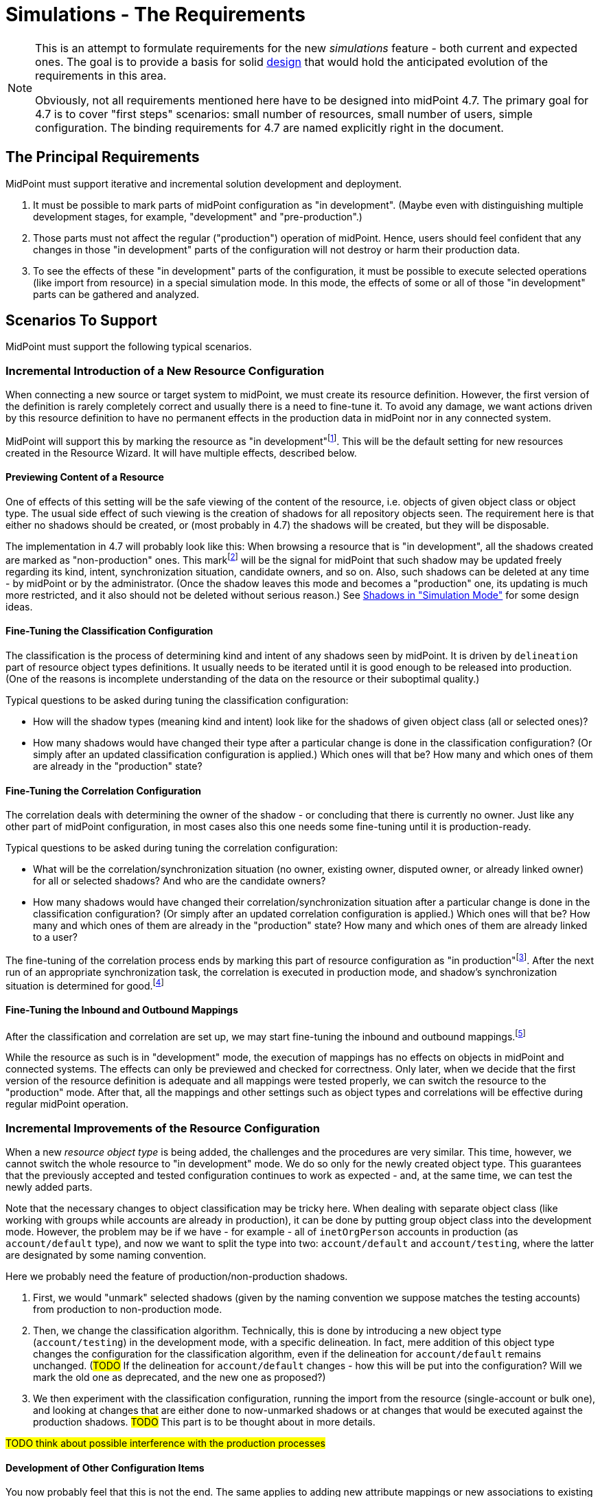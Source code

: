 = Simulations - The Requirements
:page-since: 4.7
:page-toc: top

[NOTE]
====
This is an attempt to formulate requirements for the new _simulations_ feature - both current and expected ones.
The goal is to provide a basis for solid xref:/midpoint/devel/design/simulations/design/[design] that would hold the anticipated evolution of the requirements in this area.

Obviously, not all requirements mentioned here have to be designed into midPoint 4.7.
The primary goal for 4.7 is to cover "first steps" scenarios:
small number of resources, small number of users, simple configuration.
The binding requirements for 4.7 are named explicitly right in the document.
====

== The Principal Requirements

MidPoint must support iterative and incremental solution development and deployment.

. It must be possible to mark parts of midPoint configuration as "in development".
(Maybe even with distinguishing multiple development stages, for example, "development" and "pre-production".)
. Those parts must not affect the regular ("production") operation of midPoint.
Hence, users should feel confident that any changes in those "in development" parts of the configuration will not destroy or harm their production data.
. To see the effects of these "in development" parts of the configuration, it must be possible to execute selected operations (like import from resource) in a special simulation mode.
In this mode, the effects of some or all of those "in development" parts can be gathered and analyzed.

== Scenarios To Support

MidPoint must support the following typical scenarios.

=== Incremental Introduction of a New Resource Configuration

When connecting a new source or target system to midPoint, we must create its resource definition.
However, the first version of the definition is rarely completely correct and usually there is a need to fine-tune it.
To avoid any damage, we want actions driven by this resource definition to have no permanent effects in the production data in midPoint nor in any connected system.

MidPoint will support this by marking the resource as "in development"footnote:[The terminology is not clear.
There are alternatives like "simulation", "testing", "proposed", and so on.].
This will be the default setting for new resources created in the Resource Wizard.
It will have multiple effects, described below.

==== Previewing Content of a Resource

One of effects of this setting will be the safe viewing of the content of the resource, i.e. objects of given object class or object type.
The usual side effect of such viewing is the creation of shadows for all repository objects seen.
The requirement here is that either no shadows should be created, or (most probably in 4.7) the shadows will be created, but they will be disposable.

The implementation in 4.7 will probably look like this:
When browsing a resource that is "in development", all the shadows created are marked as "non-production" ones.
This markfootnote:[The concrete way of marking is to be decided.
Either some existing lifecycle state(s) may be used for this, or new _simulation_ (_preview_) state is conceived, or a new property is used for this.]
will be the signal for midPoint that such shadow may be updated freely regarding its kind, intent, synchronization situation, candidate owners, and so on.
Also, such shadows can be deleted at any time - by midPoint or by the administrator.
(Once the shadow leaves this mode and becomes a "production" one, its updating is much more restricted, and it also should not be deleted without serious reason.)
See xref:/midpoint/devel/design/simulations/simulated-shadows/[Shadows in "Simulation Mode"] for some design ideas.

==== Fine-Tuning the Classification Configuration

The classification is the process of determining kind and intent of any shadows seen by midPoint.
It is driven by `delineation` part of resource object types definitions.
It usually needs to be iterated until it is good enough to be released into production.
(One of the reasons is incomplete understanding of the data on the resource or their suboptimal quality.)

Typical questions to be asked during tuning the classification configuration:

* How will the shadow types (meaning kind and intent) look like for the shadows of given object class (all or selected ones)?
* How many shadows would have changed their type after a particular change is done in the classification configuration?
(Or simply after an updated classification configuration is applied.)
Which ones will that be?
How many and which ones of them are already in the "production" state?

==== Fine-Tuning the Correlation Configuration

The correlation deals with determining the owner of the shadow - or concluding that there is currently no owner.
Just like any other part of midPoint configuration, in most cases also this one needs some fine-tuning until it is production-ready.

Typical questions to be asked during tuning the correlation configuration:

* What will be the correlation/synchronization situation (no owner, existing owner, disputed owner, or already linked owner) for all or selected shadows?
And who are the candidate owners?
* How many shadows would have changed their correlation/synchronization situation after a particular change is done in the classification configuration?
(Or simply after an updated correlation configuration is applied.)
Which ones will that be?
How many and which ones of them are already in the "production" state?
How many and which ones of them are already linked to a user?

The fine-tuning of the correlation process ends by marking this part of resource configuration as "in production"footnote:[Again, the terminology is unclear yet.].
After the next run of an appropriate synchronization task, the correlation is executed in production mode, and shadow's synchronization situation is determined for good.footnote:[Other effects are to be decided: The shadow can be linked to its owner. It can be also turned to the "production" mode.]

==== Fine-Tuning the Inbound and Outbound Mappings

After the classification and correlation are set up, we may start fine-tuning the inbound and outbound mappings.footnote:[Actually, it is not strictly required that the mappings come after correlation.
There may be cases when correlation comes after the mappings - or does not come at all.]

While the resource as such is in "development" mode, the execution of mappings has no effects on objects in midPoint and connected systems.
The effects can only be previewed and checked for correctness.
Only later, when we decide that the first version of the resource definition is adequate and all mappings were tested properly, we can switch the resource to the "production" mode.
After that, all the mappings and other settings such as object types and correlations will be effective during regular midPoint operation.

=== Incremental Improvements of the Resource Configuration

When a new _resource object type_ is being added, the challenges and the procedures are very similar.
This time, however, we cannot switch the whole resource to "in development" mode.
We do so only for the newly created object type.
This guarantees that the previously accepted and tested configuration continues to work as expected - and, at the same time, we can test the newly added parts.

Note that the necessary changes to object classification may be tricky here.
When dealing with separate object class (like working with groups while accounts are already in production), it can be done by putting group object class into the development mode.
However, the problem may be if we have - for example - all of `inetOrgPerson` accounts in production (as `account/default` type), and now we want to split the type into two: `account/default` and `account/testing`, where the latter are designated by some naming convention.

Here we probably need the feature of production/non-production shadows.

. First, we would "unmark" selected shadows (given by the naming convention we suppose matches the testing accounts) from production to non-production mode.
. Then, we change the classification algorithm.
Technically, this is done by introducing a new object type (`account/testing`) in the development mode, with a specific delineation.
In fact, mere addition of this object type changes the configuration for the classification algorithm, even if the delineation for `account/default` remains unchanged.
(#TODO# If the delineation for `account/default` changes - how this will be put into the configuration? Will we mark the old one as deprecated, and the new one as proposed?)
. We then experiment with the classification configuration, running the import from the resource (single-account or bulk one), and looking at changes that are either done to now-unmarked shadows or at changes that would be executed against the production shadows. #TODO# This part is to be thought about in more details.

#TODO think about possible interference with the production processes#

==== Development of Other Configuration Items

You now probably feel that this is not the end.
The same applies to adding new attribute mappings or new associations to existing object types.
Also, to changing or extending the correlation rules.
We need to support all these scenarios with simulated executions as well.

#TODO think about this again#

=== Other Configuration Changes

Fine-tuning of the configuration is not limited to resources.
The same approach can be used when introducing e.g. new object template mappings, new archetypes, policy rules, and so on.

(This is not guaranteed to be fully supported in 4.7.)

=== Reorganization Simulation

* What would be the consequences of importing the CSV with the new organizational structure?
* What would be the consequences of substantial changes in midPoint organizational structure?
(A variation of the above.)

Not to be supported in 4.7.

=== Role Evolution

When a role (or a set of roles) evolve, we may want to preview the effects before we put the updated definition(s) into production.

Also, we may want to limit the effects we are interested in to the mere information of what users have the role(s) currently assigned.
(Meaning that we are interested only in the membership changes: who obtained the role and who lost the membership.)

Not to be supported in 4.7.

=== Other Scenarios

#TODO#

== Technical Requirements

. MidPoint must execute _operations_ with _flexible execution mode_, with a configuration potentially _different from the default one_.
footnote:["Flexible execution mode" is not a good term.
It is too general.
We should replace it with something more specific.]
. MidPoint must provide rich ways of _reporting on the results_ of these operations.

Let us now consider individual parts of these requirements:
operations, flexible execution, configuration changes, and reporting needs.

== Operations

The _operations_ supported must be:

* on _foreground_ (invoked from GUI or from REST), or on _background_ (in tasks),
* connected to _a single_ or _multiple_ entities (users, accounts, ...), up to all entities of given type,
* invoked by _calling the clockwork_ or by _synchronization_ from the resource,
* comprising a _simple activity_ (like import, recomputation, or delta application), or a _complex activity_ (like resource reconciliation, a sequence of GUI operations).

=== Minimum Requirements for 4.7 in the Area of Operations

* GUI "Preview changes" as it is now
* Simulations for import, live sync, and reconciliation tasks.
* Simulations for recomputation tasks.
* Simulations for iterative scripting tasks.
(To be decided.)

== Flexible Execution Mode

During the processing of a resource or repository object, midPoint executes tens to hundreds or even to thousands of actions.
They comprise recording the state of the resource object in repository (shadowization), classification, correlation, loading related objects (including accounts from other resources), evaluation of inbound mappings, treating focus and projections activation, object template, assignments, lifecycle state, credentials, policy rules, outbound mappings, outbound account values reconciliation, computed changes applications to focus or resource objects, and many more.

Generally, there should be the following categories of actions regarding their effects:

. actions whose effects are stored in a regular way (persistently),
. actions whose effects are determined, but the effects are stored only for later inspection or analysis,
. actions whose effects are discarded or that are not executed at all.

=== Existing State of Affairs

The concept of different execution modes is not new.
MidPoint already contains various mechanisms that provide some flexibility in this regard.

.Overview of existing mechanisms for flexible execution (rough description)
[%header]
[%autowidth]
|===
| Feature | Actions executed fully (1) | Actions executed for inspection (2) | Actions not executed (or with effects discarded) (3)
| Regular run
| all
| -
| -

| Preview changes
| some (Note 1)
| all
| -

| Simulations
| some (Note 1)
| policy rules (some of)
| all the others actions

| Dry run
| classification, partly correlation (setting the situation)
| -
| owner linkage, synchronization

| Partial processing options
| ones that are enabled
| -
| ones that are disabled

| "Limit propagation" option
| focus-oriented, and those oriented to the originating resource
| -
| actions related to other resources
|===

Notes:

. Because of current implementation restrictions, some actions executing in "preview changes" (simulation) mode leave the persistent traces: e.g. objects that are created on demand, items of sequences, or changes made in the provisioning module e.g. when reading from resources.

=== The Goal

We need a way of specification of what actions should be in what category (persistent effects, effects for inspection, no effects) for the particular operation execution.

An option of doing that is concentrating on _configuration items_ that are processed by individual actions.
For each such item we could either specify the basic intention on actions' effects durability (regular i.e. persistent; simulation i.e. for analysis; none i.e. ignored), or more complex specification (see below).

The processing of the following configuration items should be addressable:

* a resource,
* an object class on a given resource,
* an object type on a given resource,
* a resource object item (attribute or association),
* an abstract role,
* an assignment or an inducement,
* a mapping,
* a correlation or a given correlator,
* a policy rule,
* a synchronization reaction or action.

(For each one, plural form should be considered as well: e.g. a single resource, or multiple resources.)

==== Specifying the Processing for a Configuration Item at the Abstract Level

Here we should define how we will define the behavior of individual items.

Note that we do _not_ talk about a concrete style _how_ this should be configured, e.g. by setting their properties in the configuration!
We are still at the abstract level of the specification of the behavior for a given operation execution.
The concrete ways of configuring this behavior will be considered later.

===== Mapping
If a mapping is marked for full execution, the values computed by it may be used for storing into the repository and/or sending out to a resource.
If a mapping is marked for simulated execution, the values computed must not be stored only for later inspection.
If a mapping is marked for no execution, it should not be executed at all.
(In the worst case, it may be executed but the results have to be discarded.)

===== Attribute and Association
TODO

===== Object Type and Object Class
TODO

===== Classification Configuration
TODO

===== Resource
NOTE: Unlike mappings, we cannot make resources or object classes or object types "disappear" if they are to be ignored for the particular execution.
We must do that more intelligently.
Moreover, we may need to specify more options, like "is reading from the resource allowed, or should we use some (cached) state"?

===== Abstract Role
TODO

===== Assignment and Inducement
TODO

===== Correlation and Correlation Rule
TODO

===== Policy Rule
TODO

===== Synchronization Reaction and Action
TODO

===== Other
We may need the overall "do not write" switch that would prevent any changes to be written into the repository or resource.
Something that is today (although not perfectly) provided when `previewChanges` method is invoked instead of `executeChanges` one.

===== Relations Between Items

Individual items are bound by relations, the basic ones being "contained-by" ones.
For example, a resource contains object classes and object types.
Object types contain attributes and associations.
Attributes and associations contain inbound and outbound mappings; although here the relations are not that simple.
footnote:[For example, an inbound mapping may be related to multiple attributes.
While an outbound mapping has only a single target attribute or association, there are situations when it can have other attributes or associations as sources.]

Generally, there should be some algorithm that will propagate settings attached to higher-level items to lower-level ones.
For example, if a resource is put into "simulated" mode in a given execution, this should propagate to all its object classes and object types, down to individual mappings.
However, we need to be able to override these propagated settings.
A typical example is that the object type as a whole is simulated, but its correlation is executed in full.
Or, an attribute as a whole is simulated, except for one or two mappings for it.
(See also <<Mode Inheritance and Overriding>> below.)

#TODO refine these ideas#

// WARNING: This may be dangerous, though.
// The administrator may think that the attribute as such is "safe", but the forgotten mapping(s) may cause it to be modified.

=== Configuring the Execution Mode

How will we configure the above behavior?

==== Simple Way of Configuration

Here is perhaps the most natural implementation:

- Each item will have a four-state tag, e.g. with `draft`, `testing`, `proposed`, `active`, and `deprecated` values.
- The global mode selection would be two-state, e.g. `production` vs `simulation` footnote:[Roughly corresponding to `executeChanges` and `previewChanges` Model API methods.] or three-state, e.g. `production` vs `simulation-of-proposed` vs `simulation-of-testing`.

The effects could be:

. The production mode would execute all active and deprecated items.
. The simulation (or `simulation-of-proposed`) mode would execute all active and proposed items, and will set the overall "write" option to "do not write anything" mode.
. The `simulation-of-testing` mode would execute all active, proposed, and testing items.
(What about the gradual deprecation? Should be there `deprecated-proposed` and `deprecated-testing`?)
. The `draft` items will be ignored altogether.

This is maybe what would be OK for 4.7.

===== Mode Inheritance and Overriding

As sketched out in <<Relations Between Items>>, the configuration items are not independent.
For example, you may declare the resource as `proposed`, but some of its parts as `active`.
Let us propose how it can work in various situations.

. Resource is marked as `proposed`, while its constituent parts are not marked at all.
Now the constituents (object types, correlation, attributes, associations, mappings) inherit the `proposed` flag.
Nothing is executed "in real".

. Resource is marked as `proposed`, but the correlation in `account/default` object type is `active`.
Other parts are not marked.
Now all constituents _except for correlation_ will inherit the `proposed` flag, while the correlation is `active`.
When a standard task is executed against this resource, nothing is executed "in real", except for the correlation for `account/default` object type.
footnote:[What about the shadows?
Will they be still "simulation"/"preview" ones?]

. Resource is `active`, attribute is `proposed`, and one of its outbound mappings is `active`.
By the same logic, the value of the mapping should be propagated to the target resource.

WARNING: #Is this overriding OK?#
I am not sure.
The administrator may be misled by the `proposed` value of the attribute, falsely assuming that "nothing can go wrong here".
It could be even worse if the mappings for that attribute (or association) are scattered throughout multiple roles.
Similarly, in the previous case, he may look at `proposed` value for the resource, and forget about the `active` value of correlation.
To be decided.

==== Advanced Configuration Options

Think of e.g. limiting the (regular) execution to a resource or two, ignoring all the other resources.
Or imagine the regular task run, with only some mappings, or some resources recording the outputs for further analysis.

NOTE: It is clear that it is not possible to mix-and-match the settings in arbitrary way.
For example, if there is a mapping chaining, we cannot take the mapping inside the chain, and declare it as "executed for inspection", while keeping all the others to be "regular" - in the same run!
Such distinction can be done, but the simulation and regular (updating) runs must be executed separately.

==== An Example

There are 100 target resources.
In the concrete run, only mappings for 2 target resources were updated.
Hence, in the simulation results table we only want to see changes related to these two targets.
It is now a question of dependencies and the sophistication of the implementation, if we need to compute more, and then discard all except for these two resources, or we don't need to compute anything other than these two resources.

=== Minimum Requirements for 4.7 in the Area of Flexible Execution Mode

#TODO#

== Using a Configuration Different from the Default One

Besides selecting elements for execution/simulation/disregard in the particular execution, we may need to run more advanced simulations.
For example, we may ask what consequences would an arbitrary change in a configuration item have on a given operation (e.g. users recomputation or import from a resource).

Examples of such changes:

* change in a role,
* change in a script code in some condition,
* change in a correlation rule.

=== Change Sets

There is the following idea related to role modeling: Changes to roles often do not make sense in isolation.
The whole role model should be versioned, so that the changes are applied atomically - either none or all of them.
The same may be true for any non-trivial changes in midPoint configuration.

(Note that marking items as `proposed` - `active` - `deprecated` would fulfill this condition, with some limitations regarding the granularity of changes.
The price is that only one such "change set" could be definable at any given time.)

There is an idea of named and referencable "change set" that would describe such an atomic change.
The simulation tasks could be decoupled from such change sets.

NOTE: Most probably, named change sets won't be implemented in the near future.
The reorganization simulations are perhaps the most important use cases for named change sets.
But these will not be resolved in 4.7.

=== Minimum Requirements for 4.7 in the Area of Using a Configuration Different from the Default One

Most probably none. #TODO - ok?#

[#_reporting_on_the_results]
== Reporting on the Results

=== Questions to Support

The following are the typical questions a user may ask _after_ the simulation is run:

* Questions about accounts
** How many (and which) accounts will be created/deleted/modified (on the resource)?
** How many (and which) accounts will be disabled? (And why - reason, e.g. because all roles were unassigned or explicit disable)
** How many (and which) accounts will be deactivated? (A summary of deleted, disabled, archived, ...)
** How many (and which) account identifiers will be changed?
** How many (and which) attributes will be changed?
** How many (and which) accounts will be in the `linked`, `unmatched`, `unlinked`, `disputed` state after the operation?
footnote:[This question is tricky!
If we deal with deltas only, we can tell nothing about the absolute counts of shadows e.g. being in `linked` state.
To be decided.
We may somehow use the shadow "simulation mode" - but not always:
The initial tuning of the correlation is OK in this regard, because shadows are in the preview mode.
But if we want to improve the correlation rules afterwards, we cannot simply switch shadows back from production to preview.]
What about transitions between these states, e.g. how many accounts were switch e.g. from unknown to `unlinked` state?
** What will be the correlated owner and/or owner candidates for a specific shadow?
** ...

* Questions about users
** How many users will be created/deleted/modified (in the repository)?
** How many users will be deactivated?
** How many users will be disabled? (And why - e.g. because all roles were unassigned, or because of explicit disable)
*** Here are probably two distinct queries, one asking for `activation/effectiveStatus`, one for assignments or `roleMembershipRef` values.
** How many users were accidentally demoted (e.g. were managers before, and they are only members or even not that after)?
** ...

Other common search criteria:

* task OID,
* resource OID, maybe with object class or type,
* archetype,
* organizational unit,
* role membership.

We probably want to query also the unchanged entities.
Like "show me the students there will be after the change" (and how many of them are there).

=== Data Maintenance

We need to be able to easily and regularly delete old records.
(E.g. using DB table partitioning.)

At the beginning, we probably want to store only the last task run result.
Old runs should be deleted either automatically after some time, or when a new task run is requested.
(Later we may want to store a defined number of task runs.)

=== Configuring the Data Collected

NOTE: This section sits somewhere between execution mode specification requirements and reporting requirements.
For the time being, let us keep it under the latter (i.e. here).

The kinds of changes that are stored for later analysis have to be configurable.
There should be a possibility to somehow mark or list attributes which change should be recorded during simulated or real execution.
For example:

- How many users or accounts will be enabled/disabled?
- How many renames there will be?

Maybe the policy rules can be used for this (see the design document).

[#_pre_processing_of_the_data]
=== Pre-processing of the Data

Not all information can be retrieved from the "raw data" (e.g. the deltas or the object state before and after the processing) in reasonable time.
Therefore, some amount of pre-processing is unavoidable.

The general approach should be like this:

. We accept that a limited number queries are impossible to formulate after the simulation is done.
However, it must be possible to formulate them _before_ the simulation, and find the answers afterwards.

. We accept that some queries are possible to ask, but slow to evaluate if formulated only after the simulation is done.
Again, it must be possible to prepare the simulation in such a way that they could be answered (if needed) in a reasonable time.

. Common queries should be answerable quickly, without any specific preparation.

Moreover, there may be queries that we _know beforehand_ that we want to have in the results.
For example, "how many there will be active users after the processing?".
This is something that we know we can count during the simulation.

A limitation to consider:
"If you know you will need to query the whole object set (i.e. not only objects that were changed), tell it before the simulation."
This will cause some information to be stored in the queryable form right to the repository maybe in a form of tags.
We could then search through these tags (see the design document).

A typical scenario:

. "Count how many active users (overall) do you expect after this simulated recomputation is done."
This means users that were and were not changed during the simulated recomputation.
We assume that the recomputation goes over all the users.

. "Show me them."
(After the simulation.)
MidPoint should show the first page of these users, and then should allow to browse through them.
Filtering (searching) should be available as well.

A different, more complex requirement:

* "Show me all the users whose name you expect was changed, sorted according to the name."

Even more complex one:

* "Show me all active users do you expect after this simulation, sorted according to the name."

*Limitation:* The sorting will be limited / incomplete / not as the user wishes.
The reason is that this query will be - most probably - combined from production and simulation database.
Most probably, first there will be new users, then changed ones, then unchanged ones.
Or maybe first new+changed, then unchanged.

_UI idea: To show the list with the first column (change type) as ordered, without the possibility to change this ordering.
UX aspects are to be consulted with Paťko._

Note: The active but unchanged users may be optional to show.
In many situations they will not be needed.

==== Recommendation for Pre-computed Data

* Accounts (meaning resource objects):
** number of accounts created/deleted/modified,
** number of accounts enabled/disabled (deactivated)
** number of accounts with identifiers changed,
** number of accounts with entitlements changed,
** number of accounts with correlation situation changed,
* Users (meaning focus objects):
** number of users created/deleted/modified,
** number of users enabled/disabled (deactivated),
** number of users renamed,
** number of users with assignments changed,
** number of users with archetypes changed,
** number of users with parentOrgRef changed,
** number of users with (any) role membership changed,
** number of users with (specific) role membership changed - useful if we simulate modifications of a given role, see also <<Role Evolution>> scenario.

Along with the numbers we may store the base in order to be able to compute percentages.

=== Trends Analysis

Later, we may keep a defined number of runs (at least partially) to see trends in data.
As for the trends, a selection (or all) of pre-computed data mentioned above may be collected.

TIP: This feature is more general, not bound to simulations only.
Something similar we want to see also for dashboards.

=== Requirements to Be Implemented in 4.7

We need to report on the most basic changes:

* account creations and deletions,
* activations and deactivations,
* group membership changes,
* password changes.

#TODO what about correlation situations?#

Absolute numbers are not important.
We only need the changes - at this point.

#TODO is all this really sufficient?#

=== Design

See xref:/midpoint/devel/design/simulations/design/#_storing_simulation_results[here].

== Non-Functional Requirements

Should the transient effects of the simulated runs (e.g. sequences being increased, objects created on demand, and so on) live outside the processing of a single item?
Should they be visible cluster-wide?

(This is to decide whether the temporary data storage could be simple in-memory, or it should be somehow shared across the cluster, e.g. using the repository.)

How "upgradeable" should be the simulation data?
Do they have to survive 4.7 -> 4.8 upgrade?
And after that release?

== GUI Requirements

* indicate in resource wizard that a part is in simulation mode

* if the whole resource is switched from _production_ to _simulation_ (or vice versa), we need to check all the other parts which can have their configuration and give the user feedback what everything will be changed and what it means at the end.

== Most Probably out of Scope for 4.7

* Everything that requires the local storage:
** reorganization simulation,
** fully simulated create-on-demand,
** simulated discovery,
** serious support for sequences: meaning that simulated sequences are maintained outside the processing of individual users - e.g., accounts created in the simulated way will not get (all) uid/gid of 1000,
** changes of roles in combination with assignment target search:
like we have `assignmentTargetSearch` in inbound or template mapping, that assigns a user the organization with ID that we get from HR.
We want to simulate what will happen if we change the code(s) in the existing organization units in the repository.
This is practically not doable without the local storage (deprecation/proposing of replacement roles could be somehow done, but in totally weird and impractical way);
** auto-assignments: we want to change the auto-assignment rule in the role, and we want to see the effects.
This depends a little on whether the auto-assignment rule will belong to "lifecycle-aware" configuration items.
Most probably not in 4.7.

* Straight application of deltas computed during simulation.
The original idea was that pre-computed deltas could be applied without re-computing them.
This is tricky, e.g. because of sequences.
Therefore, we will require recomputation of the deltas before they are really applied.

== Other

=== Multiple Users

The preview changes or simulation mode can be used by multiple users at once, with different expectations.
For example, the administrator may fine-tune the configuration of a resource or a role, putting some configuration items in _for simulation_ state.
He may try to run a simulation task (or preview some changes in GUI), with those draft configuration items in action.
At the same time, an operator may try modifying a user and previewing the changes using the "production" configuration only.

A similar situation is when two administrators may be fine-tuning independent parts of the configuration.
Each one may want to run the simulation task (or GUI action) with a different set of configuration items.

=== Outstanding Issues of Preview Changes Functionality

We need to review and improve and fix outstanding issues for preview changes, as they are used for simulation tasks.
Examples: permanent effects of create-on-demand feature, used sequence numbers, and so on.

For 4.7 this is tricky, as we probably won't have the local state available.
At the other hand, we really do not want anything to be created during preview/simulation.

=== Create on Demand in 4.7

See bug:MID-4568[].

The idea is that create-on-demand feature will be enabled only if explicitly allowed e.g. in the task.
In this way, the simulation will be "safe" - no side effects will be carried out.
The negative side is that it will crash in some situations.
We can investigate further options for treating these situations, at least partially.

For example, what if we created the assignment `targetRef` with an embedded target object?

NOTE: As far as Model API is concerned, this could be driven by a property in `ModelExecuteOptions`.

==== Prototyping results

To explore our current options, tests were created in `TestPreviewChangesCoD`.
Tests include simple case - preview changes for adding organization object -> during processing parent org. unit should be created.
Also complex example that includes preview changes for adding user object.
During this preview user should be assigned to org. unit (not yet existing, hence CoD) that should be assigned to parent org. unit (not yet existing).
Both org. units should be provisioned as groups to dummy resource and at the end user account should be created and association to group should be added.
Well, in preview changes no change to internal repository or dummy resource should happen.

After exploring code it looks like few improvements allows us to run preview changes when there's no shadow that should be created during preview.
E.g. association target search with create on demand will fail, since current code doesn't run whole clockwork just `Projector.projectAll()`.

Code changes summary:

* `simulation` configuration container was added to `ModelExecuteOptions`, now contains only `createOnDemand` with `SAFE`/`UNSAFE` value
* `AbstractSearchExpressionEvaluator` check state of `createOnDemand` model execute option, decides whether to run `executeChanges` or `previewChanges`
* `AssociationTargetSearchExpressionEvaluator` always return `UNSAFE` for createOnDemand

=== Sequences in 4.7

When a value from a sequence is requested (in `previewChanges` invocation), the sequence is advanced.
When the `previewChanges` method terminates, the value is returned to the sequence as unused.
See e.g. commit link:https://github.com/Evolveum/midpoint/commit/30142a32[30142a32].
(bug:MID-4778[]).

The slight problem is that this creates a "hole" in the sequence.

*Suggestion:* Being in `previewChanges`, what if we simply used the current sequence value without advancing the sequence?
The effect on the preview would be the same, as it is now - the same value would be used.
But no effects would be visible to the outside world.

Maybe there should be an option for this, just like the one for Create on Demand feature?

==== Prototyping results

To explore our current options, tests were created in `TestPreviewSequences`.
Test creates a preview of new user -> givenName/familyName value is created using sequence.
Sequence state doesn't change during preview.

Code changes summary:

* `SequentialValueExpressionEvaluator` updated to use new model option.
Also, code helping to advance sequence was moved to `common` package `SequenceHelper` from `SqaleRepositoryService`.
* `LensUtil` was updated to handle sequence reclaiming only in case processing is happening in `UNSAFE` mode

=== Deltas

We will need to improve delta mechanism, so we will be able to tell, that the old attribute value is changing to the new attribute value.
Now, there is some heuristic and quick hack which is used, but we need to do it properly.
This will also influence the scene generation code for delta visualization.

